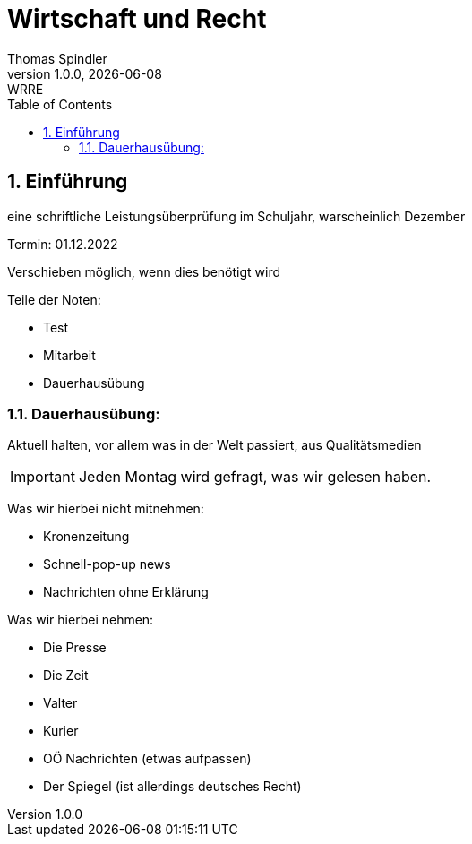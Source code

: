 = Wirtschaft und Recht
Thomas Spindler
1.0.0, {docdate}: WRRE
ifndef::imagesdir[:imagesdir: images]
//:toc-placement!:  // prevents the generation of the doc at this position, so it can be printed afterwards
:sourcedir: ../src/main/java
:icons: font
:sectnums:    // Nummerierung der Überschriften / section numbering
:toc: left
:stylesheet: ../css/dark.css

== Einführung

eine schriftliche Leistungsüberprüfung im Schuljahr, warscheinlich Dezember

Termin: 01.12.2022

Verschieben möglich, wenn dies benötigt wird

Teile der Noten:

* Test
* Mitarbeit
* Dauerhausübung

=== Dauerhausübung:

Aktuell halten, vor allem was in der Welt passiert, aus Qualitätsmedien

IMPORTANT: Jeden Montag wird gefragt, was wir gelesen haben.

Was wir hierbei nicht mitnehmen:

* Kronenzeitung
* Schnell-pop-up news
* Nachrichten ohne Erklärung

Was wir hierbei nehmen:

* Die Presse
* Die Zeit
* Valter
* Kurier
* OÖ Nachrichten (etwas aufpassen)
* Der Spiegel (ist allerdings deutsches Recht)
